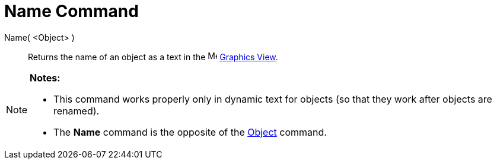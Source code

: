 = Name Command

Name( <Object> )::
  Returns the name of an object as a text in the image:16px-Menu_view_graphics.svg.png[Menu view
  graphics.svg,width=16,height=16] xref:/Graphics_View.adoc[Graphics View].

[NOTE]
====

*Notes:*

* This command works properly only in dynamic text for objects (so that they work after objects are renamed).
* The *Name* command is the opposite of the xref:/commands/Object_Command.adoc[Object] command.

====
